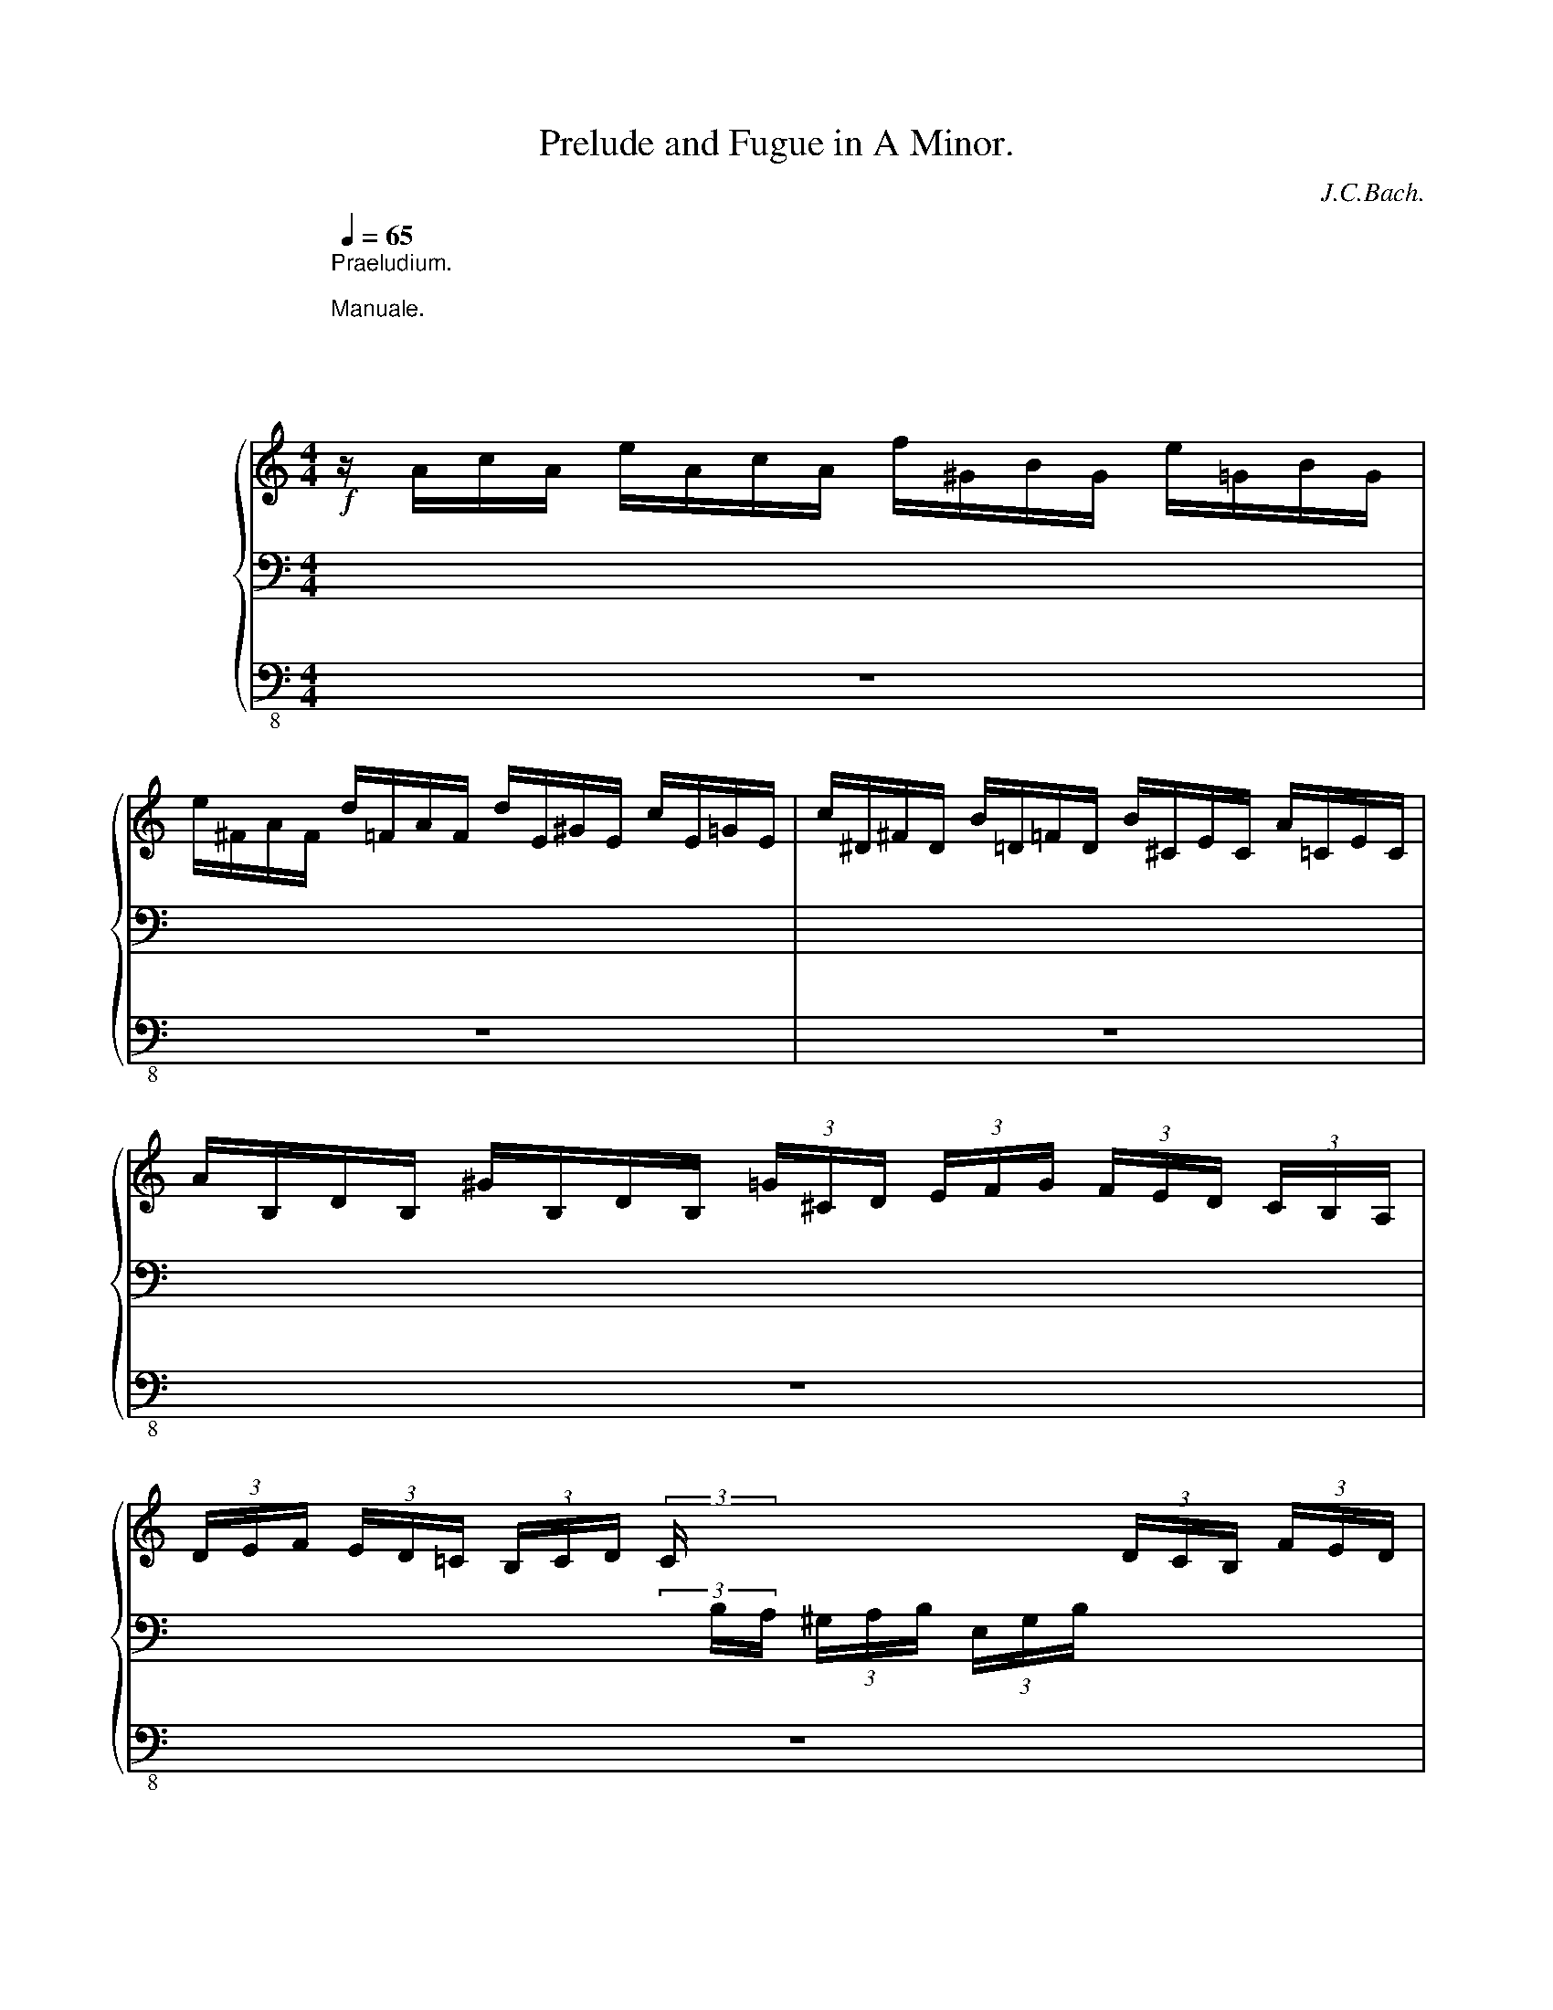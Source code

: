 X:1
T:Prelude and Fugue in A Minor.
C:J.C.Bach.
%%score { ( 1 5 6 7 ) | ( 2 4 8 9 ) | 3 }
L:1/8
Q:1/4=65
M:4/4
K:C
V:1 treble nm="            "
V:5 treble 
V:6 treble 
V:7 treble 
V:2 bass 
V:4 bass 
V:8 bass 
V:9 bass 
V:3 bass-8 
V:1
!f!"^Praeludium.""^\nManuale.\n\n\n\n\n\n  Pedale." z/ A/c/A/ e/A/c/A/ f/^G/B/G/ e/=G/B/G/ | %1
 e/^F/A/F/ d/=F/A/F/ d/E/^G/E/ c/E/=G/E/ | c/^D/^F/D/ B/=D/=F/D/ B/^C/E/C/ A/=C/E/C/ | %3
 A/B,/D/B,/ ^G/B,/D/B,/ (3=G/^C/D/ (3E/F/G/ (3F/E/D/ (3C/B,/A,/ | %4
 (3D/E/F/ (3E/D/=C/ (3B,/C/D/ (3C/x/x/ x2 (3D/C/B,/ (3F/E/D/ | %5
 (3C/x/x/ (3C/D/E/ (3F/E/D/ (3C/x/x/ x4 | x8 | x8 | x8 | x8 | %10
 x (3E/^G/A/ x (3F/G/A/ x (3E/G/A/ x (3F/E/D/ | %11
 x (3E/^G,/A,/ x (3E/G,/A,/ x (3E/G,/A,/ x (3E/G,/A,/ | %12
 x (3C/D/E/ x (3D/E/F/ x (3C/D/E/ x (3B,/C/D/ | %13
 x (3C/^G,/A,/ x (3C/G,/A,/ x (3C/G,/A,/ x (3C/G,/A,/ | %14
 x (3D/E/F/ x (3E/F/G/ x (3D/E/F/ x (3^C/D/E/ | %15
 x (3E/^C/D/ x (3E/C/D/ (3x/ D/F/ (3E/C/D/ (3x/ D/G/ (3E/C/D/ | %16
 x (3A/^c/d/ x (3_B/c/d/ x (3A/c/d/ x (3_B/A/G/ | x (3A/^C/D/ x (3G/C/D/ x (3A/C/D/ x (3A/C/D/ | %18
 x (3F/G/A/ x (3G/A/_B/ x (3F/G/A/ x (3E/F/G/ | x (3F/^C/D/ x (3G/C/D/ x (3A/C/D/ x (3=B/C/D/ | %20
 x (3A/B/=c/ x (3B/c/d/ x (3A/B/c/ x (3^G/A/B/ | %21
 z/4 E/4^F/4^G/4A/4B/4c/4d/4 e/4=f/4e/4d/4c/4B/4A/4^G/4 A/4B/4c/4d/4e/4^f/4^g/4a/4 b/4=f/4e/4d/4 ^G/4B/4c/4d/4 | %22
 E/4D/4E/4^F/4^G/4A/4B/4c/4 d/4B/4A/4^G/4 B,/4D/4E/4=F/4 [Bd]/4e/4[Bd]/4e/4[Bd]/4e/4[Bd]/4e/4 [Bd]/4e/4[Bd]/4e/4[Bd]/4e/4[Bd]/4e/4 | %23
 c4-[Q:1/4=60] c2-[Q:1/4=55] c>d |[Q:1/4=50] B2-[Q:1/4=45] B/^d/e[Q:1/4=5] z4[Q:1/4=65] | z8 | z8 | %27
 z4[Q:1/4=55] z2 z/[Q:1/4=65] e/f/^c/ | d4- d4 | z/ =B,/E/B,/ ^G/E/=B/G/ d/B/f/d/ B/d/G/B/ | %30
 D/^G/B,/D/x/x/x/D/ C/D/C/B,/ C/E/A/^G/ | A/d/c/B/ c/e/a/^g/ a4- | aa x2 x4 | %33
x/4x/4x/4x/4_E/4C/4B,/4C/4 x2 x4 | %34
 x2 x x/4 D/4E/4^F/4[Q:1/4=60] G/4G,/4B,/4D/4G/4B/4d/4B/4[Q:1/4=65] g z | %35
 z/!<(!"_cresc." c/e/c/ g/G/c/G/ B/d/f/d/ a/A/d/A/ | Bggg ffff!<)! | %37
!fff! e/c/e/c/ g/c/e/c/ f/=B/d/B/ e/A/c/A/ | d4 d4- | d/d/c/B/ c2- c2 z2 | %40
 z/ c/B/c/ A/a/A/c/ BB z2 | z/ _B/A/B/ G/g/G/B/ AA z2 | z/ _B/A/B/ F/f/B/d/ ^GG z2 | %43
 z/ A/G/A/ E/e/A/c/ d4 | c4 z/ B/A/B/ E/e/B/d/ | c2 z2 z4 | z4 z2 z/ e/d/e/ | %47
 c/c/B/c/ B2- B/^F/4^G/4A- A/B/^G | A/a/=g/a/ f/f/e/f/ e2- e/B/4^c/4d- | d/e/^c d2- d/^c/d/c/ d2- | %50
 d/^c/d/c/ d2- d/^c/d/e/ f2- | f/e/f/g/ a2-[Q:1/4=60] a/b/^g/a/[Q:1/4=55] f2- | %52
 f/[Q:1/4=52]f/[Q:1/4=49]e/[Q:1/4=46]d/[Q:1/4=43] ^g2[Q:1/4=40][Q:1/4=30][Q:1/4=20][Q:1/4=15] a4 |] %53
[M:6/8]"^Fuga."[Q:1/4=65]!mf! Ac/B/c/A/ BE/B/e/B/ | cAe f/e/f/d/f/c/ | f/d/f/B/f/G/ e/d/e/c/e/B/ | %56
 e/c/e/A/e/F/ d/c/d/B/d/A/ | d/B/d/^G/d/E/ c/A/c/e/a/^f/ | g e2- e/^d/e/^c/d/^f/ | b3- ba/g/^f/e/ | %60
 a3- ag/^f/e/d/ | g3- g^f/e/^d/e/ | ^f3- fe/f/g- | g/g/^f/e/f/d/ e a2- | a/a/^g/^f/g/e/ c'3- | %65
 c'/c'/b/a/=g/^f/ e3- | e/e/d/c/B/A/ ^G/A/B/c/d/B/ | c/d/e/d/e/f/ d3- | d/d/ e2- ed/c/B/A/ | %69
 ag/f/e/d/ g3- | gf/e/d/c/ f3- | fe/d/e/f/ e3 | z/ e/a/g/^f/e/ d3 | z e/^f/g- g3- | g/^c/de =f3 | %75
 e3 d3 | c3- c/c/B/A/B/d/ | ^G A2- A/A/=G/^F/G/E/ | c>cB/A/ G2 z | z z ^f b3- | ba/g/^f/e/ a3- | %81
 ag/^f/e/d/ g3- | g^f/e/d/c/ f3- | fe/^f/g- gA^c | d/^c/d/e/=f- fGB | c/B/c/d/e- e/B/c/d/e/c/ | %86
 f/g/f/e/d/c/ B/A/B/c/d/B/ | c/B/A/c/B/c/ d/c/d/e/c/d/ | B/A/G/B/A/B/ c/B/c/d/B/c/ | %89
 A/^G/A/B/G/A/ B/A/B/c/A/B/ | ^G/A/B/c/d/B/ e3- | e d2- d c2- | c B2- B A2- | A/^G/ A2- A/G/ A2- | %94
 A/^G/ A2- A/G/ A2- | A/^G/AB E/A<P^GA/ |!mp! Ac/B/c/A/ BE/B/e/B/ | cAe f/e/f/d/f/c/ | %98
 f/d/f/B/f/G/ e/d/e/c/e/B/ | e/c/e/A/e/F/ d/c/d/B/d/A/ | d/B/d/^G/d/E/ c/A/c/e/a/^f/ | %101
 g/^f/g/b/c'/a/ b>^fg/^d/ | e/^f/ P^d>e!>(! e/B/c/A/B/^F/!>)! |!p! G2 z GBe- | %104
 e^d/e/^f- f/d/e/f/g- | g/g/aa aaa- | a/^f/gg ggg- | g/e/^ff fff- | ^fe=d c3- | cAd B3- | %110
 Be/d/c/B/ A3- | A/c/B/A/G/^F/ G/F/G/A/B/G/ | c/B/c/d/e/c/ =f3- | f3 e/d/c/B/c- | %114
 cPB3/2A/4B/4 c/B/c/d/e- | e3 d3- | d3 c3- | c3 B3- | B>Gc/B/ c3- | c>Ad/c/ d3- | d>Be/d/ e3- | %121
 e/e/d/c/B/A/ B3- | B>BA/G/ ^F/E/ F2 | G/A/B/A/B/G/ A/D/^F/A/d/c/ | B/G/B/d/g/=f/ e/d/e/c/e/B/ | %125
 e/c/e/A/e/^F/ d/c/d/B/d/A/ | d/B/d/G/d/E/ c/B/c/A/c/G/ | c/A/c/^F/c/D/ B/A/B/G/B/D/ | %128
 A/G/A/^F/A/D/ B/A/B/G/B/D/ | c/A/c/^F/c/D/ d/B/d/G/d/D/ | e/^c/e/B/e/A/ =f/e/d/^c/d/e/ | %131
 g/f/e/d/e/g/ a/g/f/e/f/a/ | deMf g3 |!mp! ^cdMe f3- | fe/d/^c/d/ e/g/_b/g/e/^c/ | %135
 d/f/a/f/d/=c/ _B/d/g/d/B/G/ | c/e/g/e/c/_B/ A/c/f/c/A/F/ | _B/d/f/d/B/A/ ^G/=B/e/c/A/=G/ | %138
 ^F/A/d/B/G/=F/ E/G/c/A/F/E/ | D/B/D/B/D/B/ C/B/D/B/E/B/ | F/A/F/B/F/c/ D/d/E/d/F/d/ | %141
 G/B/G/c/G/d/ E/e/F/e/G/e/ | A/c/A/d/A/e/ f2 z | Bcd e2 z | AB^c dcd- | d=c/B/A/^G/ eAB | %146
 c/d<Pdc/4d/4 e3- | e3- e3- | e3- e3- | e3- e3- | e3 d3- | d3 c3- | c3 B3- | BA^G!f! A/G/A/c/B/d/ | %154
 c/B/c/A/d/B/ c/B/c/A/d/^G/ | A/^G/A/E/B/E/ c/B/c/E/d/E/ | e/f/e/d/c/B/ c/d/c/B/c/A/ | %157
 f/g/f/e/d/c/ B/c/B/A/B/G/ | g/a/g/f/e/d/ e/f/e/d/c/B/ | c/d/c/B/A/^G/ A/B/A/=G/^F/E/ | %160
 ^D/^F/ B2- B/E/ e2- | e/c/a/g/^f/e/ ^d3- | ^de=d- dcB- | BAG- G=FE | ^D/^F/A/c/B- B/A/G^F | %165
 EBe- e^d/^c/d | e/^f/g/f/g/e/ f/B/^d/f/a/f/ | g2 b a ^f2 | e3- e3 | d3- d3 | c3- c3 | B3- BGe | %172
 ^cAc dAd | BGB cec | AFA BdB | ^GEG A3- | A/B/c/d/e/=f/ ^G/A/B/c/d/e/ | %177
 f/e/d/f/e/d/ c/e/d/c/B/A/ | M^G3 MA3 | MB3 Mc3 | d3- d3 | c3- c3 | B3- Bcd | cde fed | c3- cac | %185
 B3 _BgB | A3- AfA | ^GeG AfA | BeB ^cfc | d=fe cec | BdB AcA |!<(! ^G2 z B2 z | d2 z =f2 z!<)! | %193
 e2 z z2 z | z6 | z6 | z6 | z6[Q:1/4=55][Q:1/4=45][Q:1/4=30] | %198
[Q:1/4=1] z/4[Q:1/4=75] a/4b/4c'/4b/4a/4^g/4a/4 ^f/4 a/4b/4c'/4 ^d/4 a/4b/4c'/4b/4a/4^g/4a/4 d/4 ^f/4=g/4a/4 | %199
 =c/4 a/4b/4c'/4b/4a/4^g/4a/4 c/4 ^d/4e/4^f/4 A/4 a/4b/4c'/4b/4a/4^g/4a/4 ^f/4 a/4b/4c'/4 | %200
 ^d/4 ^f/4=g/4a/4 =c/4 ^d/4e/4^f/4 A/4 c/4B/4A/4 ^G/4 B/4c/4=d/4 c/4B/4A/4B/4 G/4 B/4c/4d/4 | %201
 =F/4 B/4c/4d/4c/4B/4A/4B/4 z/4 B/4c/4d/4 z/4 B/4c/4d/4c/4B/4A/4B/4 z/4 B/4c/4d/4 | %202
 z/4 B/4c/4d/4c/4B/4A/4B/4 z/4 B/4c/4d/4[Q:1/4=50] x/ E/4 ^D/4B/4=F/4[Q:1/4=70] x/ E/4 D/4B/4F/4[Q:1/4=90] x/ E/4 D/4B/4F/4 x/ | %203
[Q:1/4=25] z !^!A!^!^G[Q:1/4=15] !fermata!MA2 z |] %204
V:2
 x8 | x8 | x8 | x8 | x2 x (3x/ B,/A,/ (3^G,/A,/B,/ (3E,/G,/B,/ x2 | %5
 (3x/ A,/B,/ x x (3x/ B,/A,/ ^G,/F/B,/F/ =G,/E/B,/E/ | %6
 ^F,/E/A,/E/ =F,/D/A,/D/ E,/D/^G,/D/ E,/C/=G,/C/ | %7
 ^D,/C/^F,/C/ =D,/B,/=F,/B,/ ^C,/B,/E,/B,/ =C,/A,/E,/A,/ | %8
 B,,/A,/D,/A,/ B,,/^G,/D,/G,/ x (3B,/^G,/A,/ x (3B,/G,/A,/ | %9
 x (3B,/^G,/A,/ x (3B,/G,/A,/ x (3B,/G,/A,/ x (3B,/G,/A,/ | %10
 (3z/ A,/C/ x (3z/ A,/D/ x (3z/ A,/C/ x (3z/ ^G,/B,/ x | %11
 (3E,/A,/C/ x (3F,/A,/D/ x (3E,/A,/C/ x (3D,/^G,/B,/ x | %12
 (3z/ E,/A,/ x (3z/ F,/A,/ x (3z/ E,/A,/ z (3z/ D,/^G,/ x | %13
 (3A,,/E,/A,/ x (3B,,/E,/A,/ x (3C,/E,/A,/ x (3^C,/E,/=G,/ x | %14
 (3z/ F,/A,/ x (3z/ E,/A,/ x (3z/ F,/A,/ x (3z/ G,/A,/ x | %15
 (3F,/A,/D/ x (3G,/_B,/D/ x (3A,/x/x/ x (3_B,/x/x/ x | A,2 _B,2 A,2 G,2 | %17
 (3A,/D/F/ x (3_B,/^C/E/ x (3A,/D/F/ x (3G,/C/E/ x | %18
 (3F,/A,/D/ x (3G,/^C/E/ x (3F,/A,/D/ x (3E,/G,/^C/ x | %19
 (3D,/A,/D/ x (3E,/G,/_B,/ x (3^F,/A,/^C/ x (3^G,/=B,/D/ x | %20
 (3A,/=C/E/ x (3^G,/A,/D/ x (3A,/C/E/ x (3B,/D/F/ x | x8 | %22
 x4 x/4 ^G,/4x/4G,/4x/4G,/4x/4G,/4x/4G,/4x/4G,/4x/4G,/4x/4G,/4 | E8- | E4 z4 | z8 | z8 | z8 | %28
 z2 z/ E/F/^C/ D4 | z8 | x2 ^G,/B,/E,/ x/ x4 | CDEF E4 | D z x2 x4 | %33
 A,/4C/4B,/4C/4 x A,/4C/4B,/4C/4^F,/4A,/4G,/4A,/4 D,/4^F,/4A,/4C/4 _E/4D/4C/4B,/4A,/4G,/4^F,/4=E,/4D,/4C,/4B,,/4A,,/4 | %34
 x/4 D,/4E,/4^F,/4G,/4A,/4B,/4C/4 B,/4G,/4A,/4B,/4C/4x/4x/4x/4 x4 | x8 | %36
 x4 z/ F,/A,/F,/ B,/B,/D/B,/ | C/x/ x x2 x4 | x4 z/ D,/F,/D,/ ^G,/G,/B,/G,/ | A,4- A,2 z2 | z8 | %41
 z8 | z8 | x2 A,/x/ x z/ A,/=G,/A,/ D,/D/G,/B,/ | x4 x B,B,B, | A,2 z2 z4 | z8 | %47
 z2 z/ E/D/E/ C3/2B,/4A,/4 B,>D | E2 x z[K:treble] z/ A/G/A/ F3/2E/4D/4 | E>G F2- F/E/F/E/ F2- | %50
 F/E/F/E/ F2- F/E/F/G/ A2- | A2 d^c A2 z/ F/E/D/ | ^CD/E/ F/D/C/B,/ A4 |][M:6/8][K:bass] z6 | z6 | %55
 z6 | z6 | z6 | z6 | z6 | z6 | z6 | z6 | z6 | z6 | z6 | z6 | A,C/B,/C/A,/ B,E,/B,/E/B,/ | %68
 CA,E F/E/F/D/F/C/ | F/D/F/B,/F/G,/ E/D/E/C/E/B,/ | E/C/E/A,/E/F,/ D/C/D/B,/D/A,/ | %71
 D/B,/D/^G,/D/E,/ C/B,/C/^G,/A,/C/ |[K:treble] E/B,/C/E/A/^F/ G>AG/F/ | %73
 G>^DE/B,/ ^C/G,/A,/C/E/=D/ | ^C/E/A/G/=F/E/ D3- | D =C2- C/C/B,/A,/B,/^G,/ | A,CA, D3- | %77
 D/D/C/B,/C/A,/ B,CG, | A, B,2- B,/B,/E/^D/E- | A/G/ A2- AG/^F/G/B/ | E^FG A2 z | DE^F G2 z | %82
 ED/C/B,/A,/ ^D3- | D E2 EEE | =D3 DDD | C3 F3- | F3- F E2- | E/D/C/E/D/E/ F/E/F/G/E/F/ | %88
 D/C/B,/D/C/D/ E/D/E/F/D/E/ | C/B,/C/D/B,/C/ D/C/D/E/C/D/ | B,3 A,/B,/C/D/E/C/ | F2 F E2 E | %92
 D2 D C2 C | B,>CA,/B,/ C>DB,/C/ | D>EC/D/ E>FD/E/ | F/E/D/F/E/D/ C/D/ PB,>C | %96
 A,3- A,2[K:bass] ^G, | A,3- A,2 A, | =G,3- G,2 z | F,2 C- CB,/A,/^G,/A,/ | B,3- B,A,C- | CB, x4 | %102
 z6 | z2 z z/ ^F,/G,/^D,/E,/^A,,/ | B,,/^D,/^F,/C/A,/F,/ G,E,B, | %105
 C/B,/C/A,/C/G,/ C/A,/C/^F,/C/D,/ | B,/A,/B,/G,/B,/^F,/ B,/G,/B,/E,/B,/C,/ | %107
 A,/G,/A,/^F,/A,/E,/ A,/F,/A,/^D,/A,/B,,/ | G,/^F,/G,/A,/B,/G,/ A,/G,/A,/B,/C/A,/ | %109
 D/C/D/D,/^F,/D,/ G,/F,/G,/A,/B,/G,/ | C/B,/C/C,/E,/C,/ ^F,/E,/F,/G,/A,/F,/ | %111
 D/C/D/B,,/^D,/B,,/ E,/D,/E,/^F,/G,/E,/ | A,/^G,/A,/A,,/C,/A,,/ D,/^C,/D,/E,/=F,/D,/ | %113
 G,/^F,/G,/A,/B,/G,/ C/D/E/D/E/C/ | DG,/D/G/F/ E/D/E/F/G/E/ | F,/G,/F,/E,/D,/C,/ B,,B,B,, | %116
 E,/F,/E,/D,/C,/B,,/ A,,A,A,, | D,/E,/D,/C,/B,,/A,,/ G,,G,G,, | C,CB, A,A,,A, | D,DC B,B,,B, | %120
 E,ED CC,C | ^F,E,F, G,F,G, | C,B,,C, D,C,D, | B,G,C- CB,A, | G,A,B, C3- | CB,A, B,3- | %126
 B,A,G, A,3- | A,G,^F, G,F,E, | ^F,E,F, G,F,G, | A,G,A, B,A,B, | x6 | z6 | z6 | z6 | z6 | z6 | z6 | %137
 z6 | z6 | z6 | z6 | z6 | z6 | G,/x/A,/x/B,/ x/ x x2 | F,/x/G,/x/A,/ x/ x x2 | %145
 ^G,/x/A,/x/=B,/ x/ x x2 | z6 | z6 | z2 z!mf! A,C/B,/C/A,/ | B,E,/B,/E/B,/ CA,E | %150
 F/E/F/D/F/C/ F/D/F/B,/F/G,/ | E/D/E/C/E/B,/ E/C/E/A,/E/F,/ | D/C/D/B,/D/A,/ D/B,/D/^G,/D/E,/ | %153
 C/B,/C/A,/D/B,/ C/B,/C/A,/D/^G,/ | A,/^G,/A,/E,/G,/E,/ A,/G,/A,/E,/B,/E,/ | %155
 C/B,/C/A,/D/^G,/ A,/G,/A,/C/B,/D/ | ^G, z z[K:treble] E/F/E/D/E/C/ | A/B/A/G/F/E/ D3 | %158
 D3- D/C/D/E/^F/^G/ | A/=F/E/D/C/B,/ C3 | B,3 B,3 | ECA- A^F^D | B,BA G2 ^F | %163
 E2 D C/B,/C/A,/B,/G,/ | A,2- A,/A/ G/^F/E/B,/^D/A,/ | G,2 z z2 z |[K:bass] z B,E- E^D/^C/D | %167
 E,/^F,/x/F,/G,/E,/ F,/B,,/^D,/F,/B,/F,/ | G,E,G,- G,^F,E, | ^F,D,F,- F,E,D, | E,C,E,- E,^D,E, | %171
 ^D,B,,D, E,G,B, | A,E,A,- A,=F,A, | G,D,G,- G,CC, | CA,C x3 | B,^G,B, x3 | %176
 ^F,2 z[K:treble] z ^GA | B2 z EAF- | F/E/D/F/E/D/ C/E/D/C/B,/A,/ |[K:bass] ^G,2 z4 | %180
 ^G,,/B,,/E,/^F,/^G,/A,/[K:treble] B,/C/D/E/^F/^G/ | A/^G/A/=F/E/D/ E/D/C/E/D/C/ | %182
[K:bass] D/C/B,/A,/^G,/^F,/ E,/D/C/B,/A,/G,/ | A,/B,/C/B,/C/A,/ B,E,/B,/E/B,/ | CA,E F/E/F/D/F/C/ | %185
 F/D/F/B,/F/G,/ E/D/E/C/E/_B,/ | E/C/E/A,/E/F,/ D/C/D/_B,/D/A,/ | %187
 D/=B,/D/^G,/D/E,/ C/B,/C/A,/C/G,/ | B,/A,/B,/^G,/B,/E,/ A,/^G,/A,/^F,/A,/^D,/ | %189
 ^G,/^F,/G,/E,/F,/G,/ A,/G,/A,/E,/G,/A,/ | B,/A,/B,/C,/A,/B,/ C/B,/C/E,/B,/C/ | %191
"_cresc." D2 z D2 z | D2 z D2 z |!fff!!fff! E2 z z z2 | z6 | z6 | z6 | z6 | x6 | x6 | x6 | x6 | %202
 B,2 B, (^G,/4B,/4)x/4 x3/4 (G,/4B,/4)x/4 x3/4 (G,/4B,/4)x/4 x3/4 x/ | %203
 z !^!A,!^!E, !fermata!A,2 z |] %204
V:3
 z8 | z8 | z8 | z8 | z8 | z8 | z8 | z8 | z8 | A,,8- | A,,8- | A,,8- | A,,8- | A,,8- | A,,8- | %15
 A,,8- | A,,8- | A,,8- | A,,8- | A,,8- | A,,8- | A,,8- | A,,8- | %23
 A,,/ A,,/C,/A,,/ E,/ C,/E,/C,/ A,/ E,/A,/E,/ C/^D,/E, | E,,4 z/!fff! E,/^G,/E,/ B,/E,/G,/E,/ | %25
 C/^D,/^F,/D,/ B,/=D,/=F,/D,/ B,/^C,/E,/C,/ A,/=C,/E,/C,/ | %26
 A,/B,,/^D,/B,,/ ^G,/B,,/=D,/B,,/ =G,/^C,/E,/A,,/ F,/^C,/D,/^G,,/ | %27
 ^C,/A,,/E,/C,/ =G,/E,/_B,/G,/ ^C/G,/A,/E,/!f! F,2- | F,4- F,2- F,/E,/F,/D,/ | ^G,8- | ^G,4 A,4- | %31
 A,4- A,2- A,/=G,/A,/E,/ | ^F,8- | ^F,8 | G,4- G,2- G,/G,/D,/G,/ | E,E,E,E, F,F,F,F, | %36
 F,F,E,E, z/ D,/F,/D,/ G,/G,,/B,,/G,,/ | C,2 z2 z4 | C,2 z2 z/ B,,/D,/B,,/ E,/E,,/^G,,/E,,/ | %39
 A,,4- A,,/A,/^G,/A,/ E,/C/E,/=G,/ | ^F,F, z2 z/ G,/^F,/G,/ D,/B,/D,/=F,/ | %41
 E,E,, z2 z/ F,/E,/F,/ C,/A,/C,/E,/ | D,E,, z2 z/ E,/D,/E,/ B,,/^G,/B,,/D,/ | C,C,C,C, C,C,B,,B,, | %44
 B,,B,,A,,A,, A,,A,,^G,,G,, | A,,/A,/^G,/A,/ E,/C/E,/A,/ C,/E,/^D,/E,/ C,/A,/C,/E,/ | %46
 A,,/C,/B,,/C,/ A,,/E,/A,,/C,/ E,,4- | E,,8 | A,,8- | A,,2 z/ D,/^C,/D,/ A,,A, z/ D,/^C,/D,/ | %50
 A,,A, z/ F,/E,/F,/ D,A, z/ F,/E,/F,/ | D,A, z/ A,/G,/A,/ F,D z/ B,/^G,/B,/ | A,,8 |][M:6/8] z6 | %54
 z6 | z6 | z6 | z6 | z6 | z6 | z6 | z6 | z6 | z6 | z6 | z6 | z6 | z6 | z6 | z6 | z6 | z6 | z6 | %73
 z6 | z6 | z6 | z6 | z6 | z2 z E,G,/^F,/G,/E,/ | ^F,B,,B,/F,/ G,E,B, | %80
 C/B,/C/A,/C/G,/ C/A,/C/^F,/C/D,/ | B,/A,/B,/G,/B,/^F,/ B,/G,/B,/E,/B,/C,/ | %82
 A,/G,/A,/^F,/A,/E,/ A,/F,/A,/^D,/A,/B,,/ | G,/^F,/G,/^D,/E,/B,,/ ^C,/B,,/C,/A,,/E,/C,/ | %84
 =F,/E,/F,/C,/D,/A,,/ B,,/A,,/B,,/G,,/D,/B,,/ | E,/D,/E,/B,,/C,/^G,,/ A,,/=G,,/A,,/F,,/C,/A,,/ | %86
 D,/C,/D,/B,,/F,/D,/ ^G,/^F,/G,/E,/B,/G,/ | A,A,, z z D,F, | G,G,, z z C,E, | F,A,F, D,B,,D, | %90
 E,^G,E, C,A,,A, | A,/C/B,/C/A,/B,/ ^G,/B,/A,/B,/G,/A,/ | %92
 ^F,/A,/^G,/A,/F,/G,/ A,/E,/=F,/E,/F,/C,/ | D,2 z E,2 z | F,2 z C,2 z | D,2 ^G,, A,,E,E,, | %96
 A,,3 E,3 | A,,C,/B,,/C,/A,,/ D,2 A,, | B,,G,,B,, C,2 z | A,,F,,A,, B,,2 z | ^G,,E,,G,, A,,2 z | %101
 E,2 z B,2 G,- | G,/A,/B,B,, E,2 z | E,,2 z z2 z | z6 | z6 | z6 | z6 | z6 | z6 | z6 | z6 | z6 | %113
 z6 | z6 | z6 | z6 | z6 | z6 | z6 | z6 | z6 | z6 | z6 | z6 | z6 | z6 | z6 | z6 | z6 | z6 | z6 | %132
 z6 | z6 | z6 | z6 | z6 | z6 | z6 | z6 | z6 | z6 | z6 | z6 | z6 | z6 | z6 | %147
 z2 z A,,C,/B,,/C,/A,,/ | B,,E,,E,/B,,/ C,A,,A,- | A, ^G,2 A,/A,,/C,/B,,/C,/A,,/ | %150
 D,2 z z B,,/A,,/B,,/G,,/ | C,2 z z A,,/G,,/A,,/F,,/ | B,,2 z z ^G,,/^F,,/G,,/E,,/ | A,,2 z z2 z | %154
 A,,2 z z2 z | A,,2 z z2 z | E,^F,^G, A,A,,A, | D,E,=F, G,G,,G,/A,/ | B,A,G, CC,E, | A,3- A,3- | %160
 A,>G,A,/^F,/ G,>F,G,/E,/ | C>B,C/A,/ B,/A,/B,/G,/A,/^F,/ | %162
 G,/^F,/G,/E,/F,/=D,/ E,/D,/E,/C,/D,/B,,/ | C,/B,,/C,/A,,/B,,/G,,/ A,,2 G,, | %164
 ^F,,E,,^D,, E,, B,,2 | E,,2 z B,,2 z | E,2 z B,2 z | E,2 z B,,2 z | E,,2 z A,,2 z | %169
 D,,2 z G,,2 z | C,,2 z ^F,,2 z | B,,3 G,/^F,/G,/E,/G,/=D,/ | %172
 G,/E,/G,/^C,/G,/A,,/ =F,/E,/F,/D,/F,/=C,/ | F,/D,/F,/B,,/F,/G,,/ E,/D,/E,/C,/E,/B,,/ | %174
 E,/C,/E,/A,,/E,/F,,/ D,/C,/D,/B,,/D,/G,,/ | D,/B,,/D,/^G,,/D,/E,,/ C,2 z | C,2 z B,,B,A, | %177
 ^G,2 z A,F,D, | E,2 z z2 z | E,,2 z4 | z E,,^F,, ^G,,F,,E,, | z A,,B,, C,B,,A,, | %182
 z E,^F, ^G,F,E, | A,3- A, ^G,2 | A,/A,,/C,/B,,/C,/A,,/ D,2 z | G,,A,,B,, C,2 z | %186
 F,,G,,A,, _B,,C,D, | E,,2 z4 | E,,2 z4 | E,,2 z4 | E,,2 z4 | %191
 z/ B,,/D,/C,/D,/B,,/ ^G,/E,/=F,/E,/F,/D,/ | B,/^F,/^G,/F,/G,/E,/ D/A,/B,/A,/B,/^G,/ | %193
 C/^G,/A,/E,/=F,/^D,/ E,/^G,/A,/E,/F,/^D,/ | E,/^G,/A,/E,/F,/^D,/ E,/D,/E,/B,,/C,/^G,,/ | %195
 A,,/^D,/E,/B,,/C,/^G,,/ A,,/D,/E,/B,,/C,/G,,/ | A,,/C,/C,/E,/E,/A,/ C,/E,/E,/A,/A,/C/ | %197
 ^G,/A,/E,/F,/^D,/E,/ B,,/C,/^G,,/A,,/E,,/^F,,/ | ^D,,2 z4 | z6 | z2 z E,,2 z | z6 | z8 | %203
 E,,2 !^!E,, !fermata!A,,2 z |] %204
V:4
 x8 | x8 | x8 | x8 | x8 | x8 | x8 | x8 | x4 (3A,,/C,/E,/ x (3B,,/D,/E,/ x | %9
 (3C,/E,/A,/ x (3D,/F,/A,/ x (3E,/A,/C/ x (3F,/A,/D/ x | E,2 F,2 E,2 D,2 | x8 | C,2 D,2 C,2 B,,2 | %13
 x8 | D,2 ^C,2 D,2 E,2 | x8 | x8 | x8 | x8 | x8 | x8 | x8 | x8 | A,8 | B,4 x4 | x8 | x8 | x8 | %28
 z4 z/ A,/_B,/G,/ A,2 | x8 | z4 A,,E,A,B, | x8 | x8 | x8 | G,,/4 x31/4 | x8 | x8 | x8 | x8 | x8 | %40
 x8 | x8 | x8 | x8 | C/E,/D,/E,/ F,F, F,F,E,E, | E,2 x6 | x8 | x8 | C^C D x[K:treble] x4 | x8 | %50
 x8 | x8 | x2 F2 E4 |][M:6/8][K:bass] x6 | x6 | x6 | x6 | x6 | x6 | x6 | x6 | x6 | x6 | x6 | x6 | %65
 x6 | x6 | x6 | x6 | x6 | x6 | x6 |[K:treble] x6 | x6 | x6 | x6 | x6 | x6 | x5 z/ G/ | %79
 E^D/^C/D- DE=D | x6 | x6 | x6 | x6 | x6 | x3 C3 | B,3- B,3 | z6 | z6 | z6 | x6 | x6 | x6 | x6 | %94
 x6 | x6 | x5[K:bass] x | z6 | z6 | z6 | z6 | z6 | x6 |xx/B,/C/A,/ B,2 x | x6 | x6 | x6 | x6 | x6 | %109
 x6 | x6 | x6 | x6 | x3 CB,A, | G,3 C3 |x5x/B,/ |x5x/A,/ |x5x/G,/ | x5 A,/ x/ | x5 B,/ x/ | %120
 x5 C/ x/ | x6 | x6 | E,3 ^F,3 | G,3- G,E,C, | ^F,3- F,D,B,, | E,3- E,C,A,, | D,3- D,3- | D,6- | %129
 D,6- | D,3- D, z z | x6 | x6 | x6 | x6 | x3 G,/_B,/x/ x3/2 | x3 F,/A,/x/ x3/2 | x4 C/=B,/C- | %138
 CB,/A,/B,- B,A,/^G,/A,- | A,^G,/^F,/G, A,B,C | x6 | x6 | x6 | z6 | z6 | z6 | A,/x/ x5 | x6 | x6 | %149
 x6 | x6 | x6 | x6 | x6 | x6 | x6 | x3[K:treble] x3 | x6 | x6 | x6 | x6 | x6 | x6 | x6 | x6 | x6 | %166
[K:bass] z6 | Ex x4 | x6 | x6 | x6 | x6 | x ^C x4 | x B, x4 | D,3- D,B,B,, | %175
 E,3- E,/^F,/=G,/A,/B,/C/ | x3[K:treble] z DC | B,2 z C2 D | B,2 z A,2 z | %179
[K:bass] F,/E,/D,/F,/E,/D,/ C,/E,/D,/C,/B,,/A,,/ | x3[K:treble] x3 | x6 |[K:bass] x6 | x6 | x6 | %185
 x6 | x6 | x6 | x6 | x6 | x6 | x3 B,2 x | B,2 x B,2 x | C2 x4 | x6 | x6 | x6 | x6 | x6 | x6 | x6 | %201
 x6 | x8 | z !^!E,!^!D, E,2 z |] %204
V:5
 x8 | x8 | x8 | x8 | x8 | x8 | x8 | x8 | x8 | x8 | x8 | x8 | x8 | x8 | x8 | x8 | %16
 (3z/ D/F/ x (3z/ D/G/ x (3z/ D/F/ x (3z/ ^C/E/ x | x8 | x8 | x8 | x8 | C/4 x31/4 | %22
 x4 F/4x/4F/4x/4F/4x/4F/4x/4 F/4x/4F/4x/4F/4x/4F/4x/4 | A8- | A/A/^G/^F/ G/F/G/^D/ !^!E z z2 | x8 | %26
 x8 | x8 | z/ A/_B/G/ A2- A4 | x8 | x8 | z4 z/ d/e/B/ c2- | %32
 c/4c/4B/4c/4 z/4 c/4B/4c/4 A/4c/4B/4c/4^F/4A/4G/4A/4 D/4A/4G/4A/4c/4A/4G/4A/4 ^F/4A/4G/4A/4D/4F/4E/4F/4 | %33
 x8 | x8 | z4 z/ F/A/F/ d/F/A/F/ | z/ G/B/G/ c/C/E/C/ AAGG | %37
 x/ E/G/E/ _B/E/G/E/ A/D/F/D/ G/C/E/C/ | z/ A/B/G/ A2 ^GA B2- | B2- B/B/A/^G/ A2 z2 | %40
 z/ A/^G/A/ D/^F/F/A/ DD z2 | z/ G/=F/G/ C/E/E/G/ CC z2 | z/ D/C/D/ _B,/D/D/F/ =B,B, z2 | %43
 z/ C/B,/C/ x/ C/C/E/ z/ ^F/E/F/ =G=F | E/G/F/G/ C/A/G/A/ DDEE | A2 z2 z4 | x8 | %47
 z/ A/^G/A/ G/G/^F/G/ E2- E2 | x2 z/ d/^c/d/ c/c/B/c/ A2- | A2 A2- AA A2- | AA A2- AA d2- | %51
 d/^c/d/e/ fe d/=c/B/A/ ^G2 | A2 z/ f/e/d/ ^c4 |][M:6/8] z6 | z6 | z6 | z6 | z6 | %58
 EG/^F/G/E/ FB,/F/B/F/ | GEB c/B/c/A/c/G/ | c/A/c/^F/c/D/ B/A/B/G/B/^F/ | %61
 B/G/B/E/B/C/ A/G/A/^F/A/E/ | A/^F/A/^D/A/B,/ G/F/G/B/e/^c/ | d3- d/^G/A/=c/^f/^d/ | %64
 e3- e/=d/c/B/c/A/ | d3- d/d/c/B/A/G/ | =F3- F/E/D/E/^F/^G/ | A3- A/^G/A/^F/G/B/ | Ec/B/A/^G/ A3 | %69
 d3- dc/B/A/G/ | c3- cB/A/^G/A/ | B3- BA/B/c/B/ | c3- c/c/B/A/B | z/ B3/2 B A/^c/e/d/c/B/ | %74
 AB^c- c/A/B/c/d/A/ | ^G/E/A/B/=c/A/ ^F^G>B- | B/B/A/^G/A/E/ =F3 | E2 ^F ^D E2- | E/E/ ^D2 E2 x | %79
 x6 | e3- ed/c/B/A/ | d3- dc/B/A/G/ | c3- cB/A/G/^F/ | A3- AGG | A3 GFF | G2 c x3 | x6 | x6 | x6 | %89
 x6 | x6 | x6 | x6 | x6 | x6 | x6 | x6 | x6 | x6 | x6 | x6 |xxE ^D/^F/B/D/E- | E/A/ P^F>E E2 z | %103
 z/ ^D/E/x/ x3 G | ^F3 B2- B/^d/ | e3/2^fe/ z/ ^f=dA/ | d3/2e^d/ z/ ecG/ | c z/ ^d^c/ z/ ^dB^F/ | %108
 B3- BAG | ^F3- FDG | E3- E/G/^F/E/^D/E/ | ^D3 E2 z | z6 | z2 z x3 | x6 | %115
 A/G/A/F/A/E/ A/F/A/D/A/ x/ | G/F/G/E/G/D/ G/E/G/C/G/ x/ | F/E/F/D/F/C/ F/D/F/B,/F/ x/ | %118
 E/D/ E2 z/ A/E/C/x/G/ | ^F/E/ F2 z/ B/^F/D/x/A/ | G/^F/ G2 z/ c/G/E/x/B/ | A/G/ A2- A>AG/^F/ | %122
 E/D/ E2- E>ED/C/ | x6 | x6 | x6 | x6 | x6 | x6 | x6 | ^C>DB,/C/ D/E/=F/E/F/D/ | EA,/E/A/E/ FDA | %132
 _B/A/B/G/B/F/ B/G/B/E/B/^C/ | A/G/A/F/A/E/ A/F/A/D/A/=B,/ | G/F/G/E/G/D/ G/E/G/^C/G/A,/ | %135
 FDF x D/F/G/F/ | ECE x C/_E/F/E/ | D3- Dx x | x6 | x6 | D2 z B,CD | E2 z CDE | F2 z D/F/D/G/D/A/ | %143
 x/ G/x/G/x/G/ C/E/C/F/C/G/ | x/ F/x/F/x/F/ _B,/D/B,/E/B,/F/ | x/ E/x/E/x/E/ C/E/C/^F/C/^G/ | %146
 x/ A/=G/A/F/A/ E/^G/E/A/E/B/ | C/E/C/^F/C/^G/ C/E/A/^G/A/E/ | D/A/^G/^F/G/B/ E3 | B3- B A2- | %150
 A3- A G2- | G3- G F2- | F3- F E2- | E2 z z2 z | z6 | z6 | z6 | z6 | z6 | z6 | z6 | z6 | z6 | z6 | %164
 z6 | E/^F/G/F/G/E/ F/B,/^D/F/B/F/ | Gx x4 | x Be- e^d/^c/d | e/E/G/B/e/B/ =c/B/c/A/c/G/ | %169
 c/A/c/^F/c/D/ B/A/B/G/B/^F/ | B/G/B/E/B/C/ A/G/A/^F/A/E/ | A/^F/A/^D/A/B,/ GEG | ExE =FDF | %173
 DxD EGD | x3 DFD | x3 C2 z | D2 z x3 | x6 | x6 | x3 A2 z | B3- B3- | B3 A3- | A^GA B3- | %183
 BA/^G/A d B2- | BGA- A3 | G3- G3 | F3- F3 | E3 E2 ^F | ^G2 G A2 A | Bdc AcA | ^G2 G ^F2 F | %191
 =F2 z E2 z | ^G2 z B2 x | c2 z z2 z | z6 | z6 | z6 | z6 | x6 | x6 | x6 | x2 ^G G2 G | ^G2 G x5 | %203
 z !^!E!^!E E2 z |] %204
V:6
 x8 | x8 | x8 | x8 | x8 | x8 | x8 | x8 | x8 | x8 | x8 | x8 | x8 | x8 | x8 | x8 | x8 | x8 | x8 | %19
 x8 | x8 | x8 | x8 | x8 | x8 | x8 | x8 | x8 | x8 | x8 | x8 | x8 | x8 | x8 | x8 | x8 | D dee eddd | %37
 c/ x15/2 | ^F2- F/F/G/E/ =F2 E2- | E4- E2 z2 | x4 =GG z2 | x4 FF z2 | x4 EE z2 | x8 | x8 | E2 x6 | %46
 x8 | x8 | x8 | x8 | x8 | x8 | x4 e4 |][M:6/8] x6 | x6 | x6 | x6 | x6 | x6 | x6 | x6 | x6 | x6 | %63
 x6 | x6 | x6 | x6 | x6 | x6 | x6 | x6 | x6 | x6 | x6 | x6 | x6 | x6 | x6 | x6 | x6 | x6 | x6 | %82
 x6 | x6 | x6 | x6 | x6 | x6 | x6 | x6 | x6 | x6 | x6 | x6 | x6 | x6 | x6 | x6 | x6 | x6 | x6 | %101
 x6 | x6 | x6 | x6 | x6 | x6 | x6 | x6 | x6 | x6 | x6 | x6 | x6 | x6 | x6 | x6 | x6 | x6 | x6 | %120
 x6 | x6 | x6 | x6 | x6 | x6 | x6 | x6 | x6 | x6 | x6 | x6 | x6 | x6 | x6 | x6 | x6 | x6 | x6 | %139
 x6 | x6 | x6 | x6 | x6 | x6 | x6 | x6 | x6 | x6 | x6 | x6 | x6 | x6 | x6 | x6 | x6 | x6 | x6 | %158
 x6 | x6 | x6 | x6 | x6 | x6 | x6 | x6 | x6 | x6 | x6 | x6 | x6 | x6 | x6 | x6 | x6 | x6 | x6 | %177
 x6 | x6 | x6 | x6 | x6 | x6 | x6 | x6 | x6 | x6 | x6 | x6 | x6 | x6 | x6 | B2 x d2 x | A2 x4 | %194
 x6 | x6 | x6 | x6 | x6 | x6 | x6 | x2 F D2 D | D2 D x5 | z !^!C!^!B, C2 z |] %204
V:7
 x8 | x8 | x8 | x8 | x8 | x8 | x8 | x8 | x8 | x8 | x8 | x8 | x8 | x8 | x8 | x8 | x8 | x8 | x8 | %19
 x8 | x8 | x8 | x8 | x8 | x8 | x8 | x8 | x8 | x8 | x8 | x8 | x8 | x8 | x8 | x8 | x8 | x8 | %37
 G/ x15/2 | x8 | x8 | x8 | x8 | x8 | x8 | x8 | x8 | x8 | x8 | x8 | x8 | x8 | x8 | x8 |][M:6/8] x6 | %54
 x6 | x6 | x6 | x6 | x6 | x6 | x6 | x6 | x6 | x6 | x6 | x6 | x6 | x6 | x6 | x6 | x6 | x6 | x6 | %73
 x6 | x6 | x6 | x6 | x6 | x6 | x6 | x6 | x6 | x6 | x6 | x6 | x6 | x6 | x6 | x6 | x6 | x6 | x6 | %92
 x6 | x6 | x6 | x6 | x6 | x6 | x6 | x6 | x6 | x6 | x6 | x6 | x6 | x6 | x6 | x6 | x6 | x6 | x6 | %111
 x6 | x6 | x6 | x6 | x6 | x6 | x6 | x6 | x6 | x6 | x6 | x6 | x6 | x6 | x6 | x6 | x6 | x6 | x6 | %130
 x6 | x6 | x6 | x6 | x6 | x6 | x6 | x6 | x6 | x6 | x6 | x6 | x6 | x6 | x6 | x6 | x6 | x6 | x6 | %149
 x6 | x6 | x6 | x6 | x6 | x6 | x6 | x6 | x6 | x6 | x6 | x6 | x6 | x6 | x6 | x6 | x6 | x6 | x6 | %168
 x6 | x6 | x6 | x6 | x6 | x6 | x6 | x6 | x6 | x6 | x6 | x6 | x6 | x6 | x6 | x6 | x6 | x6 | x6 | %187
 x6 | x6 | x6 | x6 | x6 | x3 ^G2 x | x6 | x6 | x6 | x6 | x6 | x6 | x6 | x6 | x3 F2 F | F2 F x5 | %203
 x2 !^!D C2 z |] %204
V:8
 x8 | x8 | x8 | x8 | x8 | x8 | x8 | x8 | x8 | x8 | x8 | x8 | x8 | x8 | x8 | x8 | x8 | x8 | x8 | %19
 x8 | x8 | x8 | x8 | x8 | x8 | x8 | x8 | x8 | x8 | x8 | x8 | x8 | x8 | x8 | x8 | x8 | x8 | x8 | %38
 x8 | x8 | x8 | x8 | x8 | x8 | x8 | x8 | x8 | x8 | x4[K:treble] x4 | x8 | x8 | x8 | x4 ^C4 |] %53
[M:6/8][K:bass] x6 | x6 | x6 | x6 | x6 | x6 | x6 | x6 | x6 | x6 | x6 | x6 | x6 | x6 | x6 | x6 | %69
 x6 | x6 | x6 |[K:treble] x6 | x6 | x6 | x6 | x6 | x6 | x6 | x6 | x6 | x6 | x6 | x6 | x6 | x6 | %86
 x6 | x6 | x6 | x6 | x6 | x6 | x6 | x6 | x6 | x6 | x5[K:bass] x | x6 | x6 | x6 | x6 | x6 | x6 | %103
 x6 | x6 | x6 | x6 | x6 | x6 | x6 | x6 | x6 | x6 | x6 | x6 | x6 | x6 | x6 | x6 | x6 | x6 | x6 | %122
 x6 | x6 | x6 | x6 | x6 | x6 | x6 | x6 | x6 | x6 | x6 | x6 | x6 | x6 | x6 | x6 | x6 | x6 | x6 | %141
 x6 | x6 | x6 | x6 | x6 | x6 | x6 | x6 | x6 | x6 | x6 | x6 | x6 | x6 | x6 | x3[K:treble] x3 | x6 | %158
 x6 | x6 | x6 | x6 | x6 | x6 | x6 | x6 |[K:bass] x6 | x6 | x6 | x6 | x6 | x6 | x6 | x6 | x6 | x6 | %176
 x3[K:treble] x3 | x6 | x6 |[K:bass] x6 | x3[K:treble] x3 | x6 |[K:bass] x6 | x6 | x6 | x6 | x6 | %187
 x6 | x6 | x6 | x6 | x6 | x6 | x6 | x6 | x6 | x6 | x6 | x6 | x6 | x6 | x6 | x8 | %203
 z !^!C,!^!B,, A,,2 z |] %204
V:9
 x8 | x8 | x8 | x8 | x8 | x8 | x8 | x8 | x8 | x8 | x8 | x8 | x8 | x8 | x8 | x8 | x8 | x8 | x8 | %19
 x8 | x8 | x8 | x8 | x8 | x8 | x8 | x8 | x8 | x8 | x8 | x8 | x8 | x8 | x8 | x8 | x8 | x8 | x8 | %38
 x8 | x8 | x8 | x8 | x8 | x8 | x8 | x8 | x8 | x8 | x4[K:treble] x4 | x8 | x8 | x8 | x4 A,4 |] %53
[M:6/8][K:bass] x6 | x6 | x6 | x6 | x6 | x6 | x6 | x6 | x6 | x6 | x6 | x6 | x6 | x6 | x6 | x6 | %69
 x6 | x6 | x6 |[K:treble] x6 | x6 | x6 | x6 | x6 | x6 | x6 | x6 | x6 | x6 | x6 | x6 | x6 | x6 | %86
 x6 | x6 | x6 | x6 | x6 | x6 | x6 | x6 | x6 | x6 | x5[K:bass] x | x6 | x6 | x6 | x6 | x6 | x6 | %103
 x6 | x6 | x6 | x6 | x6 | x6 | x6 | x6 | x6 | x6 | x6 | x6 | x6 | x6 | x6 | x6 | x6 | x6 | x6 | %122
 x6 | x6 | x6 | x6 | x6 | x6 | x6 | x6 | x6 | x6 | x6 | x6 | x6 | x6 | x6 | x6 | x6 | x6 | x6 | %141
 x6 | x6 | x6 | x6 | x6 | x6 | x6 | x6 | x6 | x6 | x6 | x6 | x6 | x6 | x6 | x3[K:treble] x3 | x6 | %158
 x6 | x6 | x6 | x6 | x6 | x6 | x6 | x6 |[K:bass] x6 | x6 | x6 | x6 | x6 | x6 | x6 | x6 | x6 | x6 | %176
 x3[K:treble] x3 | x6 | x6 |[K:bass] x6 | x3[K:treble] x3 | x6 |[K:bass] x6 | x6 | x6 | x6 | x6 | %187
 x6 | x6 | x6 | x6 | x6 | x6 | x6 | x6 | x6 | x6 | x6 | x6 | x6 | x6 | x6 | x8 | x6 |] %204

